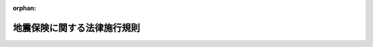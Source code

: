 .. _341M50000040035_20250402_507M60000040041:

:orphan:

============================
地震保険に関する法律施行規則
============================

.. raw:: html
    
    
    <main id="contentsLaw" class="active">
    <div id="innerDocument" class="active">
    
    
    
    
    <div style="margin-bottom: 12px;">
    <div id="lawTitleNo" style="font-size: 1.067rem; font-weight: bold;" class="_shokanBoxParent">昭和四十一年大蔵省令第三十五号<div class="_shokanBox"></div>
    <div class="_inyoBox" id="_inyo_"></div>
    </div>
    <div id="lawTitle" style="margin-left: 3rem; font-size: 1.5rem; font-weight: bold; line-height: 1.25em;" class="_shokanBoxParent">
    <span data-xpath="">地震保険に関する法律施行規則</span><div class="_shokanBox" id="_shokan_"><div class="_shokanBtnIcons"></div></div>
    <div class="_inyoBox" id="_inyo_"></div>
    </div>
    </div><section id="EnactStatement" class="active EnactStatement"><div class="_div_EnactStatement _shokanBoxParent" style="text-indent: 1em;">
    <span data-xpath="">地震保険に関する法律（昭和四十一年法律第七十三号）第十条及び保険業法（昭和十四年法律第四十一号）第八十八条第三項の規定に基づき、地震保険に関する法律施行規則を次のように定める。</span><div class="_shokanBox" id="_shokan_"><div class="_shokanBtnIcons"></div></div>
    <div class="_inyoBox" id="_inyo_"></div>
    </div></section><section id="MainProvision" class="active MainProvision"><section id="" class="active Article"><div style="margin-left: 1em; font-weight: bold;" class="_div_ArticleCaption _shokanBoxParent">
    <span data-xpath="">（保険の目的の範囲等）</span><div class="_shokanBox" id="_shokan_"><div class="_shokanBtnIcons"></div></div>
    <div class="_inyoBox" id="_inyo_"></div>
    </div>
    <div style="margin-left: 1em; text-indent: -1em;" id="" class="_div_ArticleTitle _shokanBoxParent">
    <span style="font-weight: bold;">第一条</span>　<span data-xpath="">地震保険に関する法律（以下「法」という。）第二条第二項第一号に規定する居住の用に供する建物（以下「居住用建物」という。）は、その全部又は一部を居住の用に供するものとし、同号に規定する生活用動産は、生活の用に供する家具、じゆう器、衣服その他の生活に通常必要な動産で、一個又は一組の価額が三十万円を超える貴石、半貴石、貴金属、真珠及びこれらの製品、べつこう製品、さんご製品、こはく製品、ぞうげ製品、七宝製品並びに書画、こつとう及び美術工芸品以外のものとする。</span><div class="_shokanBox" id="_shokan_"><div class="_shokanBtnIcons"></div></div>
    <div class="_inyoBox" id="_inyo_"></div>
    </div>
    <div style="margin-left: 1em; text-indent: -1em;" class="_div_ParagraphSentence _shokanBoxParent">
    <span style="font-weight: bold;">２</span>　<span data-xpath="">法第二条第二項第三号に規定する特定の損害保険契約は、次に掲げる保険の種類に属する保険契約とする。</span><div class="_shokanBox" id="_shokan_"><div class="_shokanBtnIcons"></div></div>
    <div class="_inyoBox" id="_inyo_"></div>
    </div>
    <div id="" style="margin-left: 2em; text-indent: -1em;" class="_div_ItemSentence _shokanBoxParent">
    <span style="font-weight: bold;">一</span>　<span data-xpath="">火災保険</span><div class="_shokanBox" id="_shokan_"><div class="_shokanBtnIcons"></div></div>
    <div class="_inyoBox" id="_inyo_"></div>
    </div>
    <div id="" style="margin-left: 2em; text-indent: -1em;" class="_div_ItemSentence _shokanBoxParent">
    <span style="font-weight: bold;">二</span>　<span data-xpath="">火災相互保険</span><div class="_shokanBox" id="_shokan_"><div class="_shokanBtnIcons"></div></div>
    <div class="_inyoBox" id="_inyo_"></div>
    </div>
    <div id="" style="margin-left: 2em; text-indent: -1em;" class="_div_ItemSentence _shokanBoxParent">
    <span style="font-weight: bold;">三</span>　<span data-xpath="">建物更新保険</span><div class="_shokanBox" id="_shokan_"><div class="_shokanBtnIcons"></div></div>
    <div class="_inyoBox" id="_inyo_"></div>
    </div>
    <div id="" style="margin-left: 2em; text-indent: -1em;" class="_div_ItemSentence _shokanBoxParent">
    <span style="font-weight: bold;">四</span>　<span data-xpath="">満期戻長期保険</span><div class="_shokanBox" id="_shokan_"><div class="_shokanBtnIcons"></div></div>
    <div class="_inyoBox" id="_inyo_"></div>
    </div></section><section id="" class="active Article"><div style="margin-left: 1em; font-weight: bold;" class="_div_ArticleCaption _shokanBoxParent">
    <span data-xpath="">（居住用建物の床上浸水等）</span><div class="_shokanBox" id="_shokan_"><div class="_shokanBtnIcons"></div></div>
    <div class="_inyoBox" id="_inyo_"></div>
    </div>
    <div style="margin-left: 1em; text-indent: -1em;" id="" class="_div_ArticleTitle _shokanBoxParent">
    <span style="font-weight: bold;">第一条の二</span>　<span data-xpath="">地震保険に関する法律施行令（昭和四十一年政令第百六十四号。以下「令」という。）第一条第五項に規定する財務省令で定める損害は、居住用建物の居住の用に供する部分の床（畳敷又は板張等のものをいう。）を超える浸水又は居住用建物の直下の地面から四十五センチメートルを超える浸水による当該居住用建物の損害とする。</span><div class="_shokanBox" id="_shokan_"><div class="_shokanBtnIcons"></div></div>
    <div class="_inyoBox" id="_inyo_"></div>
    </div></section><section id="" class="active Article"><div style="margin-left: 1em; font-weight: bold;" class="_div_ArticleCaption _shokanBoxParent">
    <span data-xpath="">（再保険契約）</span><div class="_shokanBox" id="_shokan_"><div class="_shokanBtnIcons"></div></div>
    <div class="_inyoBox" id="_inyo_"></div>
    </div>
    <div style="margin-left: 1em; text-indent: -1em;" id="" class="_div_ArticleTitle _shokanBoxParent">
    <span style="font-weight: bold;">第一条の三</span>　<span data-xpath="">令第三条に規定する財務省令で定める金額は十一兆五千八百九十五億円とし、同条に規定する財務省令で定める割合は、法第三条第二項に規定する保険金の合計額のうち四千百五億円を超える部分の金額から三百四十八億円を控除した金額の当該超える部分の金額に対する割合とする。</span><div class="_shokanBox" id="_shokan_"><div class="_shokanBtnIcons"></div></div>
    <div class="_inyoBox" id="_inyo_"></div>
    </div></section><section id="" class="active Article"><div style="margin-left: 1em; font-weight: bold;" class="_div_ArticleCaption _shokanBoxParent">
    <span data-xpath="">（津波の発生の時点）</span><div class="_shokanBox" id="_shokan_"><div class="_shokanBtnIcons"></div></div>
    <div class="_inyoBox" id="_inyo_"></div>
    </div>
    <div style="margin-left: 1em; text-indent: -1em;" id="" class="_div_ArticleTitle _shokanBoxParent">
    <span style="font-weight: bold;">第二条</span>　<span data-xpath="">法第三条第四項に規定する地震等の発生の時点は、津波については本邦陸地に襲来したときとする。</span><div class="_shokanBox" id="_shokan_"><div class="_shokanBtnIcons"></div></div>
    <div class="_inyoBox" id="_inyo_"></div>
    </div></section><section id="" class="active Article"><div style="margin-left: 1em; font-weight: bold;" class="_div_ArticleCaption _shokanBoxParent">
    <span data-xpath="">（保険金の削減等）</span><div class="_shokanBox" id="_shokan_"><div class="_shokanBtnIcons"></div></div>
    <div class="_inyoBox" id="_inyo_"></div>
    </div>
    <div style="margin-left: 1em; text-indent: -1em;" id="" class="_div_ArticleTitle _shokanBoxParent">
    <span style="font-weight: bold;">第三条</span>　<span data-xpath="">法第四条に規定する事態が生じたときは、財務大臣は、その旨及び支払保険金の算出にあたり各契約ごとの保険金額に乗ずべき割合を告示するものとする。</span><div class="_shokanBox" id="_shokan_"><div class="_shokanBtnIcons"></div></div>
    <div class="_inyoBox" id="_inyo_"></div>
    </div>
    <div style="margin-left: 1em; text-indent: -1em;" class="_div_ParagraphSentence _shokanBoxParent">
    <span style="font-weight: bold;">２</span>　<span data-xpath="">前項に規定する事態が生ずるおそれがあるときは、保険会社等は、政府の再保険に係る地震保険契約の保険金の支払に当たり、概算払をすることができる。</span><div class="_shokanBox" id="_shokan_"><div class="_shokanBtnIcons"></div></div>
    <div class="_inyoBox" id="_inyo_"></div>
    </div></section><section id="" class="active Article"><div style="margin-left: 1em; font-weight: bold;" class="_div_ArticleCaption _shokanBoxParent">
    <span data-xpath="">（審査の申立て）</span><div class="_shokanBox" id="_shokan_"><div class="_shokanBtnIcons"></div></div>
    <div class="_inyoBox" id="_inyo_"></div>
    </div>
    <div style="margin-left: 1em; text-indent: -1em;" id="" class="_div_ArticleTitle _shokanBoxParent">
    <span style="font-weight: bold;">第四条</span>　<span data-xpath="">法第六条第一項の規定による審査の申立ては、次の事項を記載した審査申立書をもつて行なわなければならない。</span><div class="_shokanBox" id="_shokan_"><div class="_shokanBtnIcons"></div></div>
    <div class="_inyoBox" id="_inyo_"></div>
    </div>
    <div id="" style="margin-left: 2em; text-indent: -1em;" class="_div_ItemSentence _shokanBoxParent">
    <span style="font-weight: bold;">一</span>　<span data-xpath="">保険会社等の名称及び住所</span><div class="_shokanBox" id="_shokan_"><div class="_shokanBtnIcons"></div></div>
    <div class="_inyoBox" id="_inyo_"></div>
    </div>
    <div id="" style="margin-left: 2em; text-indent: -1em;" class="_div_ItemSentence _shokanBoxParent">
    <span style="font-weight: bold;">二</span>　<span data-xpath="">審査の申立ての目的たる再保険関係の表示</span><div class="_shokanBox" id="_shokan_"><div class="_shokanBtnIcons"></div></div>
    <div class="_inyoBox" id="_inyo_"></div>
    </div>
    <div id="" style="margin-left: 2em; text-indent: -1em;" class="_div_ItemSentence _shokanBoxParent">
    <span style="font-weight: bold;">三</span>　<span data-xpath="">審査の申立ての趣旨</span><div class="_shokanBox" id="_shokan_"><div class="_shokanBtnIcons"></div></div>
    <div class="_inyoBox" id="_inyo_"></div>
    </div>
    <div id="" style="margin-left: 2em; text-indent: -1em;" class="_div_ItemSentence _shokanBoxParent">
    <span style="font-weight: bold;">四</span>　<span data-xpath="">審査の申立ての理由</span><div class="_shokanBox" id="_shokan_"><div class="_shokanBtnIcons"></div></div>
    <div class="_inyoBox" id="_inyo_"></div>
    </div>
    <div id="" style="margin-left: 2em; text-indent: -1em;" class="_div_ItemSentence _shokanBoxParent">
    <span style="font-weight: bold;">五</span>　<span data-xpath="">証拠方法</span><div class="_shokanBox" id="_shokan_"><div class="_shokanBtnIcons"></div></div>
    <div class="_inyoBox" id="_inyo_"></div>
    </div>
    <div id="" style="margin-left: 2em; text-indent: -1em;" class="_div_ItemSentence _shokanBoxParent">
    <span style="font-weight: bold;">六</span>　<span data-xpath="">審査の申立ての年月日</span><div class="_shokanBox" id="_shokan_"><div class="_shokanBtnIcons"></div></div>
    <div class="_inyoBox" id="_inyo_"></div>
    </div>
    <div style="margin-left: 1em; text-indent: -1em;" class="_div_ParagraphSentence _shokanBoxParent">
    <span style="font-weight: bold;">２</span>　<span data-xpath="">保険会社等は、証拠書類があるときは、これを前項の審査申立書に添附しなければならない。</span><div class="_shokanBox" id="_shokan_"><div class="_shokanBtnIcons"></div></div>
    <div class="_inyoBox" id="_inyo_"></div>
    </div></section><section id="" class="active Article"><div style="margin-left: 1em; font-weight: bold;" class="_div_ArticleCaption _shokanBoxParent">
    <span data-xpath="">（審査の申立ての取下げ）</span><div class="_shokanBox" id="_shokan_"><div class="_shokanBtnIcons"></div></div>
    <div class="_inyoBox" id="_inyo_"></div>
    </div>
    <div style="margin-left: 1em; text-indent: -1em;" id="" class="_div_ArticleTitle _shokanBoxParent">
    <span style="font-weight: bold;">第五条</span>　<span data-xpath="">保険会社等は、審査の申立ての取下げをしようとするときは、書面をもつて行なわなければならない。</span><div class="_shokanBox" id="_shokan_"><div class="_shokanBtnIcons"></div></div>
    <div class="_inyoBox" id="_inyo_"></div>
    </div></section><section id="" class="active Article"><div style="margin-left: 1em; font-weight: bold;" class="_div_ArticleCaption _shokanBoxParent">
    <span data-xpath="">（検査の証票）</span><div class="_shokanBox" id="_shokan_"><div class="_shokanBtnIcons"></div></div>
    <div class="_inyoBox" id="_inyo_"></div>
    </div>
    <div style="margin-left: 1em; text-indent: -1em;" id="" class="_div_ArticleTitle _shokanBoxParent">
    <span style="font-weight: bold;">第六条</span>　<span data-xpath="">法第九条第二項の証票の様式は、別記様式の通りとする。</span><div class="_shokanBox" id="_shokan_"><div class="_shokanBtnIcons"></div></div>
    <div class="_inyoBox" id="_inyo_"></div>
    </div></section><section id="" class="active Article"><div style="margin-left: 1em; font-weight: bold;" class="_div_ArticleCaption _shokanBoxParent">
    <span data-xpath="">（地震保険責任準備金の計算方法）</span><div class="_shokanBox" id="_shokan_"><div class="_shokanBtnIcons"></div></div>
    <div class="_inyoBox" id="_inyo_"></div>
    </div>
    <div style="margin-left: 1em; text-indent: -1em;" id="" class="_div_ArticleTitle _shokanBoxParent">
    <span style="font-weight: bold;">第七条</span>　<span data-xpath="">地震保険に係る責任準備金については、保険会社は、第一号に掲げる金額から第二号に掲げる金額を控除した金額（以下「正味純保険料」という。）と当該地震保険に係る資産の運用によつて生じた利益（以下「資産運用益」という。）との合計額を、危険準備金として毎事業年度累積して積み立てなければならない。</span><div class="_shokanBox" id="_shokan_"><div class="_shokanBtnIcons"></div></div>
    <div class="_inyoBox" id="_inyo_"></div>
    </div>
    <div id="" style="margin-left: 2em; text-indent: -1em;" class="_div_ItemSentence _shokanBoxParent">
    <span style="font-weight: bold;">一</span>　<span data-xpath="">各事業年度における収入保険料の額と再保険返戻金の額との合計額</span><div class="_shokanBox" id="_shokan_"><div class="_shokanBtnIcons"></div></div>
    <div class="_inyoBox" id="_inyo_"></div>
    </div>
    <div id="" style="margin-left: 2em; text-indent: -1em;" class="_div_ItemSentence _shokanBoxParent">
    <span style="font-weight: bold;">二</span>　<span data-xpath="">当該事業年度において支払つた再保険料及び解約返戻金の額と当該事業年度における事業費のうち損害調査費及び地震保険の普及促進のために支出した広告又は宣伝に係る費用（以下「広告・宣伝費用」という。）を除いた額から再保険手数料の額を控除した金額との合計額</span><div class="_shokanBox" id="_shokan_"><div class="_shokanBtnIcons"></div></div>
    <div class="_inyoBox" id="_inyo_"></div>
    </div>
    <div style="margin-left: 1em; text-indent: -1em;" class="_div_ParagraphSentence _shokanBoxParent">
    <span style="font-weight: bold;">２</span>　<span data-xpath="">保険会社は、各事業年度末において未経過保険期間が一年を超える地震保険契約がある場合には、当該契約に係る正味純保険料と当該事業年度末までに発生した予定利息（保険期間が一年を超える保険契約の保険料の算定上当該保険期間内に発生することを予定した資産運用益をいう。）との合計額のうち未経過保険期間に対応する部分の金額を未経過保険料積立金として積み立てるものとし、前項の規定により積み立てるべき危険準備金の金額は、当該事業年度における正味純保険料と資産運用益との合計額に前事業年度末における未経過保険料積立金の金額を加算した金額から当該事業年度末において未経過保険料積立金として積み立てるべき金額を控除した金額とする。</span><div class="_shokanBox" id="_shokan_"><div class="_shokanBtnIcons"></div></div>
    <div class="_inyoBox" id="_inyo_"></div>
    </div>
    <div style="margin-left: 1em; text-indent: -1em;" class="_div_ParagraphSentence _shokanBoxParent">
    <span style="font-weight: bold;">３</span>　<span data-xpath="">保険期間満了時に保険料の全部又は一部を払い戻す約定がある場合においては、第一項の危険準備金及び前項の未経過保険料積立金のほか払戻積立金を積み立てるものとし、第一項に定める危険準備金の金額の計算に当たつては、払戻しに充てるべき金額を同項第一号の収入保険料の額から控除し、支払つた満期返戻金を同項第二号の合計額に加算するものとする。</span><div class="_shokanBox" id="_shokan_"><div class="_shokanBtnIcons"></div></div>
    <div class="_inyoBox" id="_inyo_"></div>
    </div>
    <div style="margin-left: 1em; text-indent: -1em;" class="_div_ParagraphSentence _shokanBoxParent">
    <span style="font-weight: bold;">４</span>　<span data-xpath="">保険会社は、各事業年度において保険金及び損害調査費を支払つたとき、支払備金を積み立てたとき、広告・宣伝費用を支出したとき又は資産運用損（当該地震保険に係る資産の運用によつて生じた損失をいう。以下同じ。）が生じたときは、正味保険金（当該事業年度において支払つた保険金の額から当該事業年度において収入した再保険金の額を控除した金額をいう。以下同じ。）、損害調査費、支払備金の額（前事業年度に積み立てた支払備金に対応する正味保険金及び支払備金の額を除く。）、広告・宣伝費用に相当する金額及び資産運用損の額を前事業年度から繰り越された危険準備金から取り崩すものとする。</span><span data-xpath="">保険金及び損害調査費支払いのための借入金があるときは、当該借入金の支払利息に相当する金額についてもまた同様とする。</span><div class="_shokanBox" id="_shokan_"><div class="_shokanBtnIcons"></div></div>
    <div class="_inyoBox" id="_inyo_"></div>
    </div>
    <div style="margin-left: 1em; text-indent: -1em;" class="_div_ParagraphSentence _shokanBoxParent">
    <span style="font-weight: bold;">５</span>　<span data-xpath="">前項の場合において、正味保険金、損害調査費、支払備金の額、広告・宣伝費用に相当する金額及び資産運用損の額並びに支払利息相当額の合計額が危険準備金の金額を超えるときは、その超える額に相当する金額を、当該事業年度において第一項の規定により積み立てるべき危険準備金の金額から控除するものとする。</span><span data-xpath="">この場合において、当該積み立てるべき危険準備金の金額が当該超える額に相当する金額に満たないときは、その満たない額を、翌事業年度以降において同項の規定により積み立てるべき危険準備金の金額から控除するものとする。</span><div class="_shokanBox" id="_shokan_"><div class="_shokanBtnIcons"></div></div>
    <div class="_inyoBox" id="_inyo_"></div>
    </div>
    <div style="margin-left: 1em; text-indent: -1em;" class="_div_ParagraphSentence _shokanBoxParent">
    <span style="font-weight: bold;">６</span>　<span data-xpath="">各事業年度において支払つた保険金及び積み立てた支払備金の額のうち前事業年度に積み立てた支払備金に対応するものがその前事業年度に積み立てた支払備金の額に満たない場合には、その満たない額に相当する金額を第一項の規定により積み立てるべき危険準備金の額に加算するものとする。</span><div class="_shokanBox" id="_shokan_"><div class="_shokanBtnIcons"></div></div>
    <div class="_inyoBox" id="_inyo_"></div>
    </div>
    <div style="margin-left: 1em; text-indent: -1em;" class="_div_ParagraphSentence _shokanBoxParent">
    <span style="font-weight: bold;">７</span>　<span data-xpath="">第三項の払戻積立金のうち払戻しを必要としなくなつた部分の金額は、危険準備金に組み入れるものとする。</span><div class="_shokanBox" id="_shokan_"><div class="_shokanBtnIcons"></div></div>
    <div class="_inyoBox" id="_inyo_"></div>
    </div></section></section><section id="" class="active SupplProvision"><div class="_div_SupplProvisionLabel SupplProvisionLabel _shokanBoxParent" style="margin-bottom: 10px; margin-left: 3em; font-weight: bold;">
    <span data-xpath="">附　則</span>　抄<div class="_shokanBox" id="_shokan_"><div class="_shokanBtnIcons"></div></div>
    <div class="_inyoBox" id="_inyo_"></div>
    </div>
    <section class="active Paragraph"><div style="margin-left: 1em; text-indent: -1em;" class="_div_ParagraphSentence _shokanBoxParent">
    <span style="font-weight: bold;">１</span>　<span data-xpath="">この省令は、公布の日から施行する。</span><div class="_shokanBox" id="_shokan_"><div class="_shokanBtnIcons"></div></div>
    <div class="_inyoBox" id="_inyo_"></div>
    </div></section></section><section id="" class="active SupplProvision"><div class="_div_SupplProvisionLabel SupplProvisionLabel _shokanBoxParent" style="margin-bottom: 10px; margin-left: 3em; font-weight: bold;">
    <span data-xpath="">附　則</span>　（昭和四七年五月一日大蔵省令第二八号）<div class="_shokanBox" id="_shokan_"><div class="_shokanBtnIcons"></div></div>
    <div class="_inyoBox" id="_inyo_"></div>
    </div>
    <section class="active Paragraph"><div style="margin-left: 1em; text-indent: -1em;" class="_div_ParagraphSentence _shokanBoxParent">
    <span style="font-weight: bold;">１</span>　<span data-xpath="">この省令は、公布の日から施行する。</span><div class="_shokanBox" id="_shokan_"><div class="_shokanBtnIcons"></div></div>
    <div class="_inyoBox" id="_inyo_"></div>
    </div></section><section class="active Paragraph"><div style="margin-left: 1em; text-indent: -1em;" class="_div_ParagraphSentence _shokanBoxParent">
    <span style="font-weight: bold;">２</span>　<span data-xpath="">改正後の第一条の規定は、この省令の施行の日前に締結し又は同日以後に締結する長期総合保険及び建物更新保険の保険契約について適用する。</span><div class="_shokanBox" id="_shokan_"><div class="_shokanBtnIcons"></div></div>
    <div class="_inyoBox" id="_inyo_"></div>
    </div></section></section><section id="" class="active SupplProvision"><div class="_div_SupplProvisionLabel SupplProvisionLabel _shokanBoxParent" style="margin-bottom: 10px; margin-left: 3em; font-weight: bold;">
    <span data-xpath="">附　則</span>　（昭和五〇年四月三日大蔵省令第一七号）<div class="_shokanBox" id="_shokan_"><div class="_shokanBtnIcons"></div></div>
    <div class="_inyoBox" id="_inyo_"></div>
    </div>
    <section class="active Paragraph"><div style="margin-left: 1em; text-indent: -1em;" class="_div_ParagraphSentence _shokanBoxParent">
    <span style="font-weight: bold;">１</span>　<span data-xpath="">この省令は、公布の日から施行する。</span><div class="_shokanBox" id="_shokan_"><div class="_shokanBtnIcons"></div></div>
    <div class="_inyoBox" id="_inyo_"></div>
    </div></section><section class="active Paragraph"><div style="margin-left: 1em; text-indent: -1em;" class="_div_ParagraphSentence _shokanBoxParent">
    <span style="font-weight: bold;">２</span>　<span data-xpath="">改正後の第一条第二項の規定は、同項各号に定める保険の保険契約で、昭和五十年四月一日前に締結し、又は同日以後に締結するものについて同日から適用する。</span><div class="_shokanBox" id="_shokan_"><div class="_shokanBtnIcons"></div></div>
    <div class="_inyoBox" id="_inyo_"></div>
    </div></section><section class="active Paragraph"><div style="margin-left: 1em; text-indent: -1em;" class="_div_ParagraphSentence _shokanBoxParent">
    <span style="font-weight: bold;">３</span>　<span data-xpath="">改正後の第一条の二の規定は、この省令の施行の日以後に締結する再保険契約でその契約期間が昭和五十年四月一日以降の期間に係るものについて適用する。</span><div class="_shokanBox" id="_shokan_"><div class="_shokanBtnIcons"></div></div>
    <div class="_inyoBox" id="_inyo_"></div>
    </div></section></section><section id="" class="active SupplProvision"><div class="_div_SupplProvisionLabel SupplProvisionLabel _shokanBoxParent" style="margin-bottom: 10px; margin-left: 3em; font-weight: bold;">
    <span data-xpath="">附　則</span>　（昭和五三年四月五日大蔵省令第二三号）<div class="_shokanBox" id="_shokan_"><div class="_shokanBtnIcons"></div></div>
    <div class="_inyoBox" id="_inyo_"></div>
    </div>
    <section class="active Paragraph"><div style="margin-left: 1em; text-indent: -1em;" class="_div_ParagraphSentence _shokanBoxParent">
    <span style="font-weight: bold;">１</span>　<span data-xpath="">この省令は、公布の日から施行する。</span><div class="_shokanBox" id="_shokan_"><div class="_shokanBtnIcons"></div></div>
    <div class="_inyoBox" id="_inyo_"></div>
    </div></section><section class="active Paragraph"><div style="margin-left: 1em; text-indent: -1em;" class="_div_ParagraphSentence _shokanBoxParent">
    <span style="font-weight: bold;">２</span>　<span data-xpath="">改正後の第一条の二の規定は、この省令の施行の日（以下「施行日」という。）以後に締結する再保険契約でその契約期間が昭和五十三年四月一日以降の期間に係るものについて適用し、施行日前に締結した再保険契約については、なお従前の例による。</span><div class="_shokanBox" id="_shokan_"><div class="_shokanBtnIcons"></div></div>
    <div class="_inyoBox" id="_inyo_"></div>
    </div></section></section><section id="" class="active SupplProvision"><div class="_div_SupplProvisionLabel SupplProvisionLabel _shokanBoxParent" style="margin-bottom: 10px; margin-left: 3em; font-weight: bold;">
    <span data-xpath="">附　則</span>　（昭和五五年六月一〇日大蔵省令第二五号）<div class="_shokanBox" id="_shokan_"><div class="_shokanBtnIcons"></div></div>
    <div class="_inyoBox" id="_inyo_"></div>
    </div>
    <section class="active Paragraph"><div style="text-indent: 1em;" class="_div_ParagraphSentence _shokanBoxParent">
    <span data-xpath="">この省令は、地震保険に関する法律の一部を改正する法律（昭和五十五年法律第五十九号）の施行の日（昭和五十五年七月一日）から施行する。</span><div class="_shokanBox" id="_shokan_"><div class="_shokanBtnIcons"></div></div>
    <div class="_inyoBox" id="_inyo_"></div>
    </div></section></section><section id="" class="active SupplProvision"><div class="_div_SupplProvisionLabel SupplProvisionLabel _shokanBoxParent" style="margin-bottom: 10px; margin-left: 3em; font-weight: bold;">
    <span data-xpath="">附　則</span>　（昭和五六年三月二〇日大蔵省令第三号）<div class="_shokanBox" id="_shokan_"><div class="_shokanBtnIcons"></div></div>
    <div class="_inyoBox" id="_inyo_"></div>
    </div>
    <section class="active Paragraph"><div style="text-indent: 1em;" class="_div_ParagraphSentence _shokanBoxParent">
    <span data-xpath="">この省令は、昭和五十六年四月一日から施行する。</span><div class="_shokanBox" id="_shokan_"><div class="_shokanBtnIcons"></div></div>
    <div class="_inyoBox" id="_inyo_"></div>
    </div></section></section><section id="" class="active SupplProvision"><div class="_div_SupplProvisionLabel SupplProvisionLabel _shokanBoxParent" style="margin-bottom: 10px; margin-left: 3em; font-weight: bold;">
    <span data-xpath="">附　則</span>　（昭和五七年四月六日大蔵省令第二七号）<div class="_shokanBox" id="_shokan_"><div class="_shokanBtnIcons"></div></div>
    <div class="_inyoBox" id="_inyo_"></div>
    </div>
    <section class="active Paragraph"><div style="margin-left: 1em; text-indent: -1em;" class="_div_ParagraphSentence _shokanBoxParent">
    <span style="font-weight: bold;">１</span>　<span data-xpath="">この省令は、公布の日から施行する。</span><div class="_shokanBox" id="_shokan_"><div class="_shokanBtnIcons"></div></div>
    <div class="_inyoBox" id="_inyo_"></div>
    </div></section><section class="active Paragraph"><div style="margin-left: 1em; text-indent: -1em;" class="_div_ParagraphSentence _shokanBoxParent">
    <span style="font-weight: bold;">２</span>　<span data-xpath="">改正後の第一条の二の規定は、この省令の施行の日（以下「施行日」という。）以後に締結する再保険契約でその契約期間が昭和五十七年四月一日以降の期間に係るものについて適用し、施行日前に締結した再保険契約については、なお従前の例による。</span><div class="_shokanBox" id="_shokan_"><div class="_shokanBtnIcons"></div></div>
    <div class="_inyoBox" id="_inyo_"></div>
    </div></section></section><section id="" class="active SupplProvision"><div class="_div_SupplProvisionLabel SupplProvisionLabel _shokanBoxParent" style="margin-bottom: 10px; margin-left: 3em; font-weight: bold;">
    <span data-xpath="">附　則</span>　（昭和六三年三月二六日大蔵省令第一〇号）<div class="_shokanBox" id="_shokan_"><div class="_shokanBtnIcons"></div></div>
    <div class="_inyoBox" id="_inyo_"></div>
    </div>
    <section class="active Paragraph"><div style="text-indent: 1em;" class="_div_ParagraphSentence _shokanBoxParent">
    <span data-xpath="">この省令は、昭和六十三年四月一日から施行する。</span><div class="_shokanBox" id="_shokan_"><div class="_shokanBtnIcons"></div></div>
    <div class="_inyoBox" id="_inyo_"></div>
    </div></section></section><section id="" class="active SupplProvision"><div class="_div_SupplProvisionLabel SupplProvisionLabel _shokanBoxParent" style="margin-bottom: 10px; margin-left: 3em; font-weight: bold;">
    <span data-xpath="">附　則</span>　（平成元年四月六日大蔵省令第四三号）<div class="_shokanBox" id="_shokan_"><div class="_shokanBtnIcons"></div></div>
    <div class="_inyoBox" id="_inyo_"></div>
    </div>
    <section class="active Paragraph"><div style="text-indent: 1em;" class="_div_ParagraphSentence _shokanBoxParent">
    <span data-xpath="">この省令は、公布の日から施行する。</span><div class="_shokanBox" id="_shokan_"><div class="_shokanBtnIcons"></div></div>
    <div class="_inyoBox" id="_inyo_"></div>
    </div></section></section><section id="" class="active SupplProvision"><div class="_div_SupplProvisionLabel SupplProvisionLabel _shokanBoxParent" style="margin-bottom: 10px; margin-left: 3em; font-weight: bold;">
    <span data-xpath="">附　則</span>　（平成三年二月五日大蔵省令第二号）<div class="_shokanBox" id="_shokan_"><div class="_shokanBtnIcons"></div></div>
    <div class="_inyoBox" id="_inyo_"></div>
    </div>
    <section class="active Paragraph"><div style="text-indent: 1em;" class="_div_ParagraphSentence _shokanBoxParent">
    <span data-xpath="">この省令は、平成三年四月一日から施行する。</span><div class="_shokanBox" id="_shokan_"><div class="_shokanBtnIcons"></div></div>
    <div class="_inyoBox" id="_inyo_"></div>
    </div></section></section><section id="" class="active SupplProvision"><div class="_div_SupplProvisionLabel SupplProvisionLabel _shokanBoxParent" style="margin-bottom: 10px; margin-left: 3em; font-weight: bold;">
    <span data-xpath="">附　則</span>　（平成六年六月二四日大蔵省令第五七号）<div class="_shokanBox" id="_shokan_"><div class="_shokanBtnIcons"></div></div>
    <div class="_inyoBox" id="_inyo_"></div>
    </div>
    <section class="active Paragraph"><div style="margin-left: 1em; text-indent: -1em;" class="_div_ParagraphSentence _shokanBoxParent">
    <span style="font-weight: bold;">１</span>　<span data-xpath="">この省令は、公布の日から施行する。</span><div class="_shokanBox" id="_shokan_"><div class="_shokanBtnIcons"></div></div>
    <div class="_inyoBox" id="_inyo_"></div>
    </div></section><section class="active Paragraph"><div style="margin-left: 1em; text-indent: -1em;" class="_div_ParagraphSentence _shokanBoxParent">
    <span style="font-weight: bold;">２</span>　<span data-xpath="">改正後の第一条の三の規定は、この省令の施行の日（以下「施行日」という。）以後に締結する再保険契約に適用し、施行日前に締結した再保険契約については、なお従前の例による。</span><div class="_shokanBox" id="_shokan_"><div class="_shokanBtnIcons"></div></div>
    <div class="_inyoBox" id="_inyo_"></div>
    </div></section></section><section id="" class="active SupplProvision"><div class="_div_SupplProvisionLabel SupplProvisionLabel _shokanBoxParent" style="margin-bottom: 10px; margin-left: 3em; font-weight: bold;">
    <span data-xpath="">附　則</span>　（平成七年一〇月一九日大蔵省令第六七号）<div class="_shokanBox" id="_shokan_"><div class="_shokanBtnIcons"></div></div>
    <div class="_inyoBox" id="_inyo_"></div>
    </div>
    <section class="active Paragraph"><div style="margin-left: 1em; text-indent: -1em;" class="_div_ParagraphSentence _shokanBoxParent">
    <span style="font-weight: bold;">１</span>　<span data-xpath="">この省令は、公布の日から施行する。</span><div class="_shokanBox" id="_shokan_"><div class="_shokanBtnIcons"></div></div>
    <div class="_inyoBox" id="_inyo_"></div>
    </div></section><section class="active Paragraph"><div style="margin-left: 1em; text-indent: -1em;" class="_div_ParagraphSentence _shokanBoxParent">
    <span style="font-weight: bold;">２</span>　<span data-xpath="">改正後の第一条の三の規定は、この省令の施行の日（以下「施行日」という。）以後に締結する再保険契約について適用し、施行日前に締結した再保険契約については、なお従前の例による。</span><span data-xpath="">この場合において、施行日から平成九年三月三十一日までの間に締結する再保険契約に係る改正後の第一条の三の規定の適用については、同条中「二兆五千二百十億円」とあるのは「二兆六千三百二十億円」と、「五千七百九十億円」とあるのは「四千六百八十億円」と、「千二百六十億五千万円」とあるのは「千三百十六億円」とする。</span><div class="_shokanBox" id="_shokan_"><div class="_shokanBtnIcons"></div></div>
    <div class="_inyoBox" id="_inyo_"></div>
    </div></section></section><section id="" class="active SupplProvision"><div class="_div_SupplProvisionLabel SupplProvisionLabel _shokanBoxParent" style="margin-bottom: 10px; margin-left: 3em; font-weight: bold;">
    <span data-xpath="">附　則</span>　（平成八年二月二九日大蔵省令第六号）<div class="_shokanBox" id="_shokan_"><div class="_shokanBtnIcons"></div></div>
    <div class="_inyoBox" id="_inyo_"></div>
    </div>
    <section class="active Paragraph"><div style="text-indent: 1em;" class="_div_ParagraphSentence _shokanBoxParent">
    <span data-xpath="">この省令は、保険業法の施行の日（平成八年四月一日）から施行する。</span><div class="_shokanBox" id="_shokan_"><div class="_shokanBtnIcons"></div></div>
    <div class="_inyoBox" id="_inyo_"></div>
    </div></section></section><section id="" class="active SupplProvision"><div class="_div_SupplProvisionLabel SupplProvisionLabel _shokanBoxParent" style="margin-bottom: 10px; margin-left: 3em; font-weight: bold;">
    <span data-xpath="">附　則</span>　（平成九年四月一日大蔵省令第三六号）<div class="_shokanBox" id="_shokan_"><div class="_shokanBtnIcons"></div></div>
    <div class="_inyoBox" id="_inyo_"></div>
    </div>
    <section class="active Paragraph"><div style="margin-left: 1em; text-indent: -1em;" class="_div_ParagraphSentence _shokanBoxParent">
    <span style="font-weight: bold;">１</span>　<span data-xpath="">この省令は、公布の日から施行する。</span><div class="_shokanBox" id="_shokan_"><div class="_shokanBtnIcons"></div></div>
    <div class="_inyoBox" id="_inyo_"></div>
    </div></section><section class="active Paragraph"><div style="margin-left: 1em; text-indent: -1em;" class="_div_ParagraphSentence _shokanBoxParent">
    <span style="font-weight: bold;">２</span>　<span data-xpath="">改正後の第一条の三の規定は、この省令の施行の日（以下「施行日」という。）以後に締結する再保険契約でその契約期間が平成九年四月一日以降の期間に係るものについて適用し、施行日前に締結した再保険契約については、なお従前の例による。</span><div class="_shokanBox" id="_shokan_"><div class="_shokanBtnIcons"></div></div>
    <div class="_inyoBox" id="_inyo_"></div>
    </div></section></section><section id="" class="active SupplProvision"><div class="_div_SupplProvisionLabel SupplProvisionLabel _shokanBoxParent" style="margin-bottom: 10px; margin-left: 3em; font-weight: bold;">
    <span data-xpath="">附　則</span>　（平成一〇年六月一八日大蔵省令第九七号）　抄<div class="_shokanBox" id="_shokan_"><div class="_shokanBtnIcons"></div></div>
    <div class="_inyoBox" id="_inyo_"></div>
    </div>
    <section class="active Paragraph"><div id="" style="margin-left: 1em; font-weight: bold;" class="_div_ParagraphCaption _shokanBoxParent">
    <span data-xpath="">（施行期日）</span><div class="_shokanBox"></div>
    <div class="_inyoBox"></div>
    </div>
    <div style="margin-left: 1em; text-indent: -1em;" class="_div_ParagraphSentence _shokanBoxParent">
    <span style="font-weight: bold;">１</span>　<span data-xpath="">この省令は、金融監督庁設置法の施行の日（平成十年六月二十二日）から施行する。</span><div class="_shokanBox" id="_shokan_"><div class="_shokanBtnIcons"></div></div>
    <div class="_inyoBox" id="_inyo_"></div>
    </div></section></section><section id="" class="active SupplProvision"><div class="_div_SupplProvisionLabel SupplProvisionLabel _shokanBoxParent" style="margin-bottom: 10px; margin-left: 3em; font-weight: bold;">
    <span data-xpath="">附　則</span>　（平成一一年三月三一日大蔵省令第二八号）<div class="_shokanBox" id="_shokan_"><div class="_shokanBtnIcons"></div></div>
    <div class="_inyoBox" id="_inyo_"></div>
    </div>
    <section class="active Paragraph"><div style="margin-left: 1em; text-indent: -1em;" class="_div_ParagraphSentence _shokanBoxParent">
    <span style="font-weight: bold;">１</span>　<span data-xpath="">この省令は、平成十一年四月一日から施行する。</span><div class="_shokanBox" id="_shokan_"><div class="_shokanBtnIcons"></div></div>
    <div class="_inyoBox" id="_inyo_"></div>
    </div></section><section class="active Paragraph"><div style="margin-left: 1em; text-indent: -1em;" class="_div_ParagraphSentence _shokanBoxParent">
    <span style="font-weight: bold;">２</span>　<span data-xpath="">改正後の第一条の三の規定は、この省令の施行の日（以下「施行日」という。）以後に締結する再保険契約について適用し、施行日前に締結した再保険契約については、なお従前の例による。</span><div class="_shokanBox" id="_shokan_"><div class="_shokanBtnIcons"></div></div>
    <div class="_inyoBox" id="_inyo_"></div>
    </div></section></section><section id="" class="active SupplProvision"><div class="_div_SupplProvisionLabel SupplProvisionLabel _shokanBoxParent" style="margin-bottom: 10px; margin-left: 3em; font-weight: bold;">
    <span data-xpath="">附　則</span>　（平成一二年八月二一日大蔵省令第六九号）　抄<div class="_shokanBox" id="_shokan_"><div class="_shokanBtnIcons"></div></div>
    <div class="_inyoBox" id="_inyo_"></div>
    </div>
    <section class="active Paragraph"><div style="margin-left: 1em; text-indent: -1em;" class="_div_ParagraphSentence _shokanBoxParent">
    <span style="font-weight: bold;">１</span>　<span data-xpath="">この省令は、平成十三年一月六日から施行する。</span><div class="_shokanBox" id="_shokan_"><div class="_shokanBtnIcons"></div></div>
    <div class="_inyoBox" id="_inyo_"></div>
    </div></section><section class="active Paragraph"><div style="margin-left: 1em; text-indent: -1em;" class="_div_ParagraphSentence _shokanBoxParent">
    <span style="font-weight: bold;">２</span>　<span data-xpath="">この省令の施行の際、現に存するこの省令による改正前の様式による用紙は、当分の間、これを取り繕い使用することができる。</span><div class="_shokanBox" id="_shokan_"><div class="_shokanBtnIcons"></div></div>
    <div class="_inyoBox" id="_inyo_"></div>
    </div></section></section><section id="" class="active SupplProvision"><div class="_div_SupplProvisionLabel SupplProvisionLabel _shokanBoxParent" style="margin-bottom: 10px; margin-left: 3em; font-weight: bold;">
    <span data-xpath="">附　則</span>　（平成一四年三月二九日財務省令第一三号）<div class="_shokanBox" id="_shokan_"><div class="_shokanBtnIcons"></div></div>
    <div class="_inyoBox" id="_inyo_"></div>
    </div>
    <section class="active Paragraph"><div style="margin-left: 1em; text-indent: -1em;" class="_div_ParagraphSentence _shokanBoxParent">
    <span style="font-weight: bold;">１</span>　<span data-xpath="">この省令は、公布の日から施行する。</span><div class="_shokanBox" id="_shokan_"><div class="_shokanBtnIcons"></div></div>
    <div class="_inyoBox" id="_inyo_"></div>
    </div></section><section class="active Paragraph"><div style="margin-left: 1em; text-indent: -1em;" class="_div_ParagraphSentence _shokanBoxParent">
    <span style="font-weight: bold;">２</span>　<span data-xpath="">改正後の第七条の規定は、この省令の施行の日以後終了する事業年度について適用し、同日前に終了する事業年度については、なお従前の例による。</span><div class="_shokanBox" id="_shokan_"><div class="_shokanBtnIcons"></div></div>
    <div class="_inyoBox" id="_inyo_"></div>
    </div></section></section><section id="" class="active SupplProvision"><div class="_div_SupplProvisionLabel SupplProvisionLabel _shokanBoxParent" style="margin-bottom: 10px; margin-left: 3em; font-weight: bold;">
    <span data-xpath="">附　則</span>　（平成一四年四月一日財務省令第三〇号）<div class="_shokanBox" id="_shokan_"><div class="_shokanBtnIcons"></div></div>
    <div class="_inyoBox" id="_inyo_"></div>
    </div>
    <section class="active Paragraph"><div style="margin-left: 1em; text-indent: -1em;" class="_div_ParagraphSentence _shokanBoxParent">
    <span style="font-weight: bold;">１</span>　<span data-xpath="">この省令は、公布の日から施行する。</span><div class="_shokanBox" id="_shokan_"><div class="_shokanBtnIcons"></div></div>
    <div class="_inyoBox" id="_inyo_"></div>
    </div></section><section class="active Paragraph"><div style="margin-left: 1em; text-indent: -1em;" class="_div_ParagraphSentence _shokanBoxParent">
    <span style="font-weight: bold;">２</span>　<span data-xpath="">改正後の第一条の三の規定は、この省令の施行の日（以下「施行日」という。）以後に締結する再保険契約について適用し、施行日前に締結した再保険契約については、なお従前の例による。</span><div class="_shokanBox" id="_shokan_"><div class="_shokanBtnIcons"></div></div>
    <div class="_inyoBox" id="_inyo_"></div>
    </div></section></section><section id="" class="active SupplProvision"><div class="_div_SupplProvisionLabel SupplProvisionLabel _shokanBoxParent" style="margin-bottom: 10px; margin-left: 3em; font-weight: bold;">
    <span data-xpath="">附　則</span>　（平成一七年四月一日財務省令第四四号）<div class="_shokanBox" id="_shokan_"><div class="_shokanBtnIcons"></div></div>
    <div class="_inyoBox" id="_inyo_"></div>
    </div>
    <section class="active Paragraph"><div style="margin-left: 1em; text-indent: -1em;" class="_div_ParagraphSentence _shokanBoxParent">
    <span style="font-weight: bold;">１</span>　<span data-xpath="">この省令は、公布の日から施行する。</span><div class="_shokanBox" id="_shokan_"><div class="_shokanBtnIcons"></div></div>
    <div class="_inyoBox" id="_inyo_"></div>
    </div></section><section class="active Paragraph"><div style="margin-left: 1em; text-indent: -1em;" class="_div_ParagraphSentence _shokanBoxParent">
    <span style="font-weight: bold;">２</span>　<span data-xpath="">改正後の地震保険に関する法律施行規則第一条の三の規定は、この省令の施行の日以後に締結する再保険契約について適用し、同日前に締結した再保険契約については、なお従前の例による。</span><div class="_shokanBox" id="_shokan_"><div class="_shokanBtnIcons"></div></div>
    <div class="_inyoBox" id="_inyo_"></div>
    </div></section></section><section id="" class="active SupplProvision"><div class="_div_SupplProvisionLabel SupplProvisionLabel _shokanBoxParent" style="margin-bottom: 10px; margin-left: 3em; font-weight: bold;">
    <span data-xpath="">附　則</span>　（平成二〇年四月一日財務省令第二〇号）<div class="_shokanBox" id="_shokan_"><div class="_shokanBtnIcons"></div></div>
    <div class="_inyoBox" id="_inyo_"></div>
    </div>
    <section class="active Paragraph"><div id="" style="margin-left: 1em; font-weight: bold;" class="_div_ParagraphCaption _shokanBoxParent">
    <span data-xpath="">（施行期日）</span><div class="_shokanBox"></div>
    <div class="_inyoBox"></div>
    </div>
    <div style="margin-left: 1em; text-indent: -1em;" class="_div_ParagraphSentence _shokanBoxParent">
    <span style="font-weight: bold;">１</span>　<span data-xpath="">この省令は、平成二十年四月一日から施行する。</span><div class="_shokanBox" id="_shokan_"><div class="_shokanBtnIcons"></div></div>
    <div class="_inyoBox" id="_inyo_"></div>
    </div></section><section class="active Paragraph"><div id="" style="margin-left: 1em; font-weight: bold;" class="_div_ParagraphCaption _shokanBoxParent">
    <span data-xpath="">（経過措置）</span><div class="_shokanBox"></div>
    <div class="_inyoBox"></div>
    </div>
    <div style="margin-left: 1em; text-indent: -1em;" class="_div_ParagraphSentence _shokanBoxParent">
    <span style="font-weight: bold;">２</span>　<span data-xpath="">改正後の地震保険に関する法律施行規則第一条の三の規定は、この省令の施行の日以後に締結する地震保険に関する法律第三条第一項に規定する再保険契約について適用し、同日前に締結した同条に規定する再保険契約については、なお従前の例による。</span><div class="_shokanBox" id="_shokan_"><div class="_shokanBtnIcons"></div></div>
    <div class="_inyoBox" id="_inyo_"></div>
    </div></section></section><section id="" class="active SupplProvision"><div class="_div_SupplProvisionLabel SupplProvisionLabel _shokanBoxParent" style="margin-bottom: 10px; margin-left: 3em; font-weight: bold;">
    <span data-xpath="">附　則</span>　（平成二一年四月一日財務省令第二八号）<div class="_shokanBox" id="_shokan_"><div class="_shokanBtnIcons"></div></div>
    <div class="_inyoBox" id="_inyo_"></div>
    </div>
    <section class="active Paragraph"><div id="" style="margin-left: 1em; font-weight: bold;" class="_div_ParagraphCaption _shokanBoxParent">
    <span data-xpath="">（施行期日）</span><div class="_shokanBox"></div>
    <div class="_inyoBox"></div>
    </div>
    <div style="margin-left: 1em; text-indent: -1em;" class="_div_ParagraphSentence _shokanBoxParent">
    <span style="font-weight: bold;">１</span>　<span data-xpath="">この省令は、公布の日から施行する。</span><div class="_shokanBox" id="_shokan_"><div class="_shokanBtnIcons"></div></div>
    <div class="_inyoBox" id="_inyo_"></div>
    </div></section><section class="active Paragraph"><div id="" style="margin-left: 1em; font-weight: bold;" class="_div_ParagraphCaption _shokanBoxParent">
    <span data-xpath="">（経過措置）</span><div class="_shokanBox"></div>
    <div class="_inyoBox"></div>
    </div>
    <div style="margin-left: 1em; text-indent: -1em;" class="_div_ParagraphSentence _shokanBoxParent">
    <span style="font-weight: bold;">２</span>　<span data-xpath="">改正後の地震保険に関する法律施行規則第一条の三の規定は、この省令の施行の日以後に締結する地震保険に関する法律第三条第一項に規定する再保険契約について適用し、同日前に締結した同条に規定する再保険契約については、なお従前の例による。</span><div class="_shokanBox" id="_shokan_"><div class="_shokanBtnIcons"></div></div>
    <div class="_inyoBox" id="_inyo_"></div>
    </div></section></section><section id="" class="active SupplProvision"><div class="_div_SupplProvisionLabel SupplProvisionLabel _shokanBoxParent" style="margin-bottom: 10px; margin-left: 3em; font-weight: bold;">
    <span data-xpath="">附　則</span>　（平成二三年五月二日財務省令第二四号）<div class="_shokanBox" id="_shokan_"><div class="_shokanBtnIcons"></div></div>
    <div class="_inyoBox" id="_inyo_"></div>
    </div>
    <section class="active Paragraph"><div id="" style="margin-left: 1em; font-weight: bold;" class="_div_ParagraphCaption _shokanBoxParent">
    <span data-xpath="">（施行期日）</span><div class="_shokanBox"></div>
    <div class="_inyoBox"></div>
    </div>
    <div style="margin-left: 1em; text-indent: -1em;" class="_div_ParagraphSentence _shokanBoxParent">
    <span style="font-weight: bold;">１</span>　<span data-xpath="">この省令は、公布の日から施行する。</span><div class="_shokanBox" id="_shokan_"><div class="_shokanBtnIcons"></div></div>
    <div class="_inyoBox" id="_inyo_"></div>
    </div></section><section class="active Paragraph"><div id="" style="margin-left: 1em; font-weight: bold;" class="_div_ParagraphCaption _shokanBoxParent">
    <span data-xpath="">（経過措置）</span><div class="_shokanBox"></div>
    <div class="_inyoBox"></div>
    </div>
    <div style="margin-left: 1em; text-indent: -1em;" class="_div_ParagraphSentence _shokanBoxParent">
    <span style="font-weight: bold;">２</span>　<span data-xpath="">改正後の地震保険に関する法律施行規則第一条の三の規定は、この省令の施行の日以後に締結する地震保険に関する法律第三条第一項に規定する再保険契約について適用し、同日前に締結した同項に規定する再保険契約については、なお従前の例による。</span><div class="_shokanBox" id="_shokan_"><div class="_shokanBtnIcons"></div></div>
    <div class="_inyoBox" id="_inyo_"></div>
    </div></section></section><section id="" class="active SupplProvision"><div class="_div_SupplProvisionLabel SupplProvisionLabel _shokanBoxParent" style="margin-bottom: 10px; margin-left: 3em; font-weight: bold;">
    <span data-xpath="">附　則</span>　（平成二四年三月三一日財務省令第三七号）<div class="_shokanBox" id="_shokan_"><div class="_shokanBtnIcons"></div></div>
    <div class="_inyoBox" id="_inyo_"></div>
    </div>
    <section class="active Paragraph"><div id="" style="margin-left: 1em; font-weight: bold;" class="_div_ParagraphCaption _shokanBoxParent">
    <span data-xpath="">（施行期日）</span><div class="_shokanBox"></div>
    <div class="_inyoBox"></div>
    </div>
    <div style="margin-left: 1em; text-indent: -1em;" class="_div_ParagraphSentence _shokanBoxParent">
    <span style="font-weight: bold;">１</span>　<span data-xpath="">この省令は、公布の日から施行する。</span><div class="_shokanBox" id="_shokan_"><div class="_shokanBtnIcons"></div></div>
    <div class="_inyoBox" id="_inyo_"></div>
    </div></section><section class="active Paragraph"><div id="" style="margin-left: 1em; font-weight: bold;" class="_div_ParagraphCaption _shokanBoxParent">
    <span data-xpath="">（経過措置）</span><div class="_shokanBox"></div>
    <div class="_inyoBox"></div>
    </div>
    <div style="margin-left: 1em; text-indent: -1em;" class="_div_ParagraphSentence _shokanBoxParent">
    <span style="font-weight: bold;">２</span>　<span data-xpath="">改正後の第七条の規定は、この省令の施行の日以後終了する事業年度について適用し、同日前に終了する事業年度については、なお従前の例による。</span><div class="_shokanBox" id="_shokan_"><div class="_shokanBtnIcons"></div></div>
    <div class="_inyoBox" id="_inyo_"></div>
    </div></section></section><section id="" class="active SupplProvision"><div class="_div_SupplProvisionLabel SupplProvisionLabel _shokanBoxParent" style="margin-bottom: 10px; margin-left: 3em; font-weight: bold;">
    <span data-xpath="">附　則</span>　（平成二四年四月六日財務省令第三九号）<div class="_shokanBox" id="_shokan_"><div class="_shokanBtnIcons"></div></div>
    <div class="_inyoBox" id="_inyo_"></div>
    </div>
    <section class="active Paragraph"><div id="" style="margin-left: 1em; font-weight: bold;" class="_div_ParagraphCaption _shokanBoxParent">
    <span data-xpath="">（施行期日）</span><div class="_shokanBox"></div>
    <div class="_inyoBox"></div>
    </div>
    <div style="margin-left: 1em; text-indent: -1em;" class="_div_ParagraphSentence _shokanBoxParent">
    <span style="font-weight: bold;">１</span>　<span data-xpath="">この省令は、公布の日から施行する。</span><div class="_shokanBox" id="_shokan_"><div class="_shokanBtnIcons"></div></div>
    <div class="_inyoBox" id="_inyo_"></div>
    </div></section><section class="active Paragraph"><div id="" style="margin-left: 1em; font-weight: bold;" class="_div_ParagraphCaption _shokanBoxParent">
    <span data-xpath="">（経過措置）</span><div class="_shokanBox"></div>
    <div class="_inyoBox"></div>
    </div>
    <div style="margin-left: 1em; text-indent: -1em;" class="_div_ParagraphSentence _shokanBoxParent">
    <span style="font-weight: bold;">２</span>　<span data-xpath="">改正後の地震保険に関する法律施行規則第一条の三の規定は、この省令の施行の日以後に締結する地震保険に関する法律第三条第一項に規定する再保険契約について適用し、同日前に締結した同項に規定する再保険契約については、なお従前の例による。</span><div class="_shokanBox" id="_shokan_"><div class="_shokanBtnIcons"></div></div>
    <div class="_inyoBox" id="_inyo_"></div>
    </div></section></section><section id="" class="active SupplProvision"><div class="_div_SupplProvisionLabel SupplProvisionLabel _shokanBoxParent" style="margin-bottom: 10px; margin-left: 3em; font-weight: bold;">
    <span data-xpath="">附　則</span>　（平成二五年五月一六日財務省令第三三号）<div class="_shokanBox" id="_shokan_"><div class="_shokanBtnIcons"></div></div>
    <div class="_inyoBox" id="_inyo_"></div>
    </div>
    <section class="active Paragraph"><div id="" style="margin-left: 1em; font-weight: bold;" class="_div_ParagraphCaption _shokanBoxParent">
    <span data-xpath="">（施行期日）</span><div class="_shokanBox"></div>
    <div class="_inyoBox"></div>
    </div>
    <div style="margin-left: 1em; text-indent: -1em;" class="_div_ParagraphSentence _shokanBoxParent">
    <span style="font-weight: bold;">１</span>　<span data-xpath="">この省令は、公布の日から施行する。</span><div class="_shokanBox" id="_shokan_"><div class="_shokanBtnIcons"></div></div>
    <div class="_inyoBox" id="_inyo_"></div>
    </div></section><section class="active Paragraph"><div id="" style="margin-left: 1em; font-weight: bold;" class="_div_ParagraphCaption _shokanBoxParent">
    <span data-xpath="">（経過措置）</span><div class="_shokanBox"></div>
    <div class="_inyoBox"></div>
    </div>
    <div style="margin-left: 1em; text-indent: -1em;" class="_div_ParagraphSentence _shokanBoxParent">
    <span style="font-weight: bold;">２</span>　<span data-xpath="">この省令による改正後の地震保険に関する法律施行規則第一条の三の規定は、この省令の施行の日以後に締結する地震保険に関する法律第三条第一項に規定する再保険契約について適用し、同日前に締結した同項に規定する再保険契約については、なお従前の例による。</span><div class="_shokanBox" id="_shokan_"><div class="_shokanBtnIcons"></div></div>
    <div class="_inyoBox" id="_inyo_"></div>
    </div></section></section><section id="" class="active SupplProvision"><div class="_div_SupplProvisionLabel SupplProvisionLabel _shokanBoxParent" style="margin-bottom: 10px; margin-left: 3em; font-weight: bold;">
    <span data-xpath="">附　則</span>　（平成二六年四月一日財務省令第三七号）<div class="_shokanBox" id="_shokan_"><div class="_shokanBtnIcons"></div></div>
    <div class="_inyoBox" id="_inyo_"></div>
    </div>
    <section class="active Paragraph"><div id="" style="margin-left: 1em; font-weight: bold;" class="_div_ParagraphCaption _shokanBoxParent">
    <span data-xpath="">（施行期日）</span><div class="_shokanBox"></div>
    <div class="_inyoBox"></div>
    </div>
    <div style="margin-left: 1em; text-indent: -1em;" class="_div_ParagraphSentence _shokanBoxParent">
    <span style="font-weight: bold;">１</span>　<span data-xpath="">この省令は、公布の日から施行する。</span><div class="_shokanBox" id="_shokan_"><div class="_shokanBtnIcons"></div></div>
    <div class="_inyoBox" id="_inyo_"></div>
    </div></section><section class="active Paragraph"><div id="" style="margin-left: 1em; font-weight: bold;" class="_div_ParagraphCaption _shokanBoxParent">
    <span data-xpath="">（経過措置）</span><div class="_shokanBox"></div>
    <div class="_inyoBox"></div>
    </div>
    <div style="margin-left: 1em; text-indent: -1em;" class="_div_ParagraphSentence _shokanBoxParent">
    <span style="font-weight: bold;">２</span>　<span data-xpath="">この省令による改正後の地震保険に関する法律施行規則第一条の三の規定は、この省令の施行の日以後に締結する地震保険に関する法律第三条第一項に規定する再保険契約について適用し、同日前に締結した同項に規定する再保険契約については、なお従前の例による。</span><div class="_shokanBox" id="_shokan_"><div class="_shokanBtnIcons"></div></div>
    <div class="_inyoBox" id="_inyo_"></div>
    </div></section></section><section id="" class="active SupplProvision"><div class="_div_SupplProvisionLabel SupplProvisionLabel _shokanBoxParent" style="margin-bottom: 10px; margin-left: 3em; font-weight: bold;">
    <span data-xpath="">附　則</span>　（平成二八年三月三一日財務省令第三二号）<div class="_shokanBox" id="_shokan_"><div class="_shokanBtnIcons"></div></div>
    <div class="_inyoBox" id="_inyo_"></div>
    </div>
    <section class="active Paragraph"><div id="" style="margin-left: 1em; font-weight: bold;" class="_div_ParagraphCaption _shokanBoxParent">
    <span data-xpath="">（施行期日）</span><div class="_shokanBox"></div>
    <div class="_inyoBox"></div>
    </div>
    <div style="margin-left: 1em; text-indent: -1em;" class="_div_ParagraphSentence _shokanBoxParent">
    <span style="font-weight: bold;">１</span>　<span data-xpath="">この省令は、平成二十八年四月一日から施行する。</span><div class="_shokanBox" id="_shokan_"><div class="_shokanBtnIcons"></div></div>
    <div class="_inyoBox" id="_inyo_"></div>
    </div></section><section class="active Paragraph"><div id="" style="margin-left: 1em; font-weight: bold;" class="_div_ParagraphCaption _shokanBoxParent">
    <span data-xpath="">（経過措置）</span><div class="_shokanBox"></div>
    <div class="_inyoBox"></div>
    </div>
    <div style="margin-left: 1em; text-indent: -1em;" class="_div_ParagraphSentence _shokanBoxParent">
    <span style="font-weight: bold;">２</span>　<span data-xpath="">この省令による改正後の地震保険に関する法律施行規則第一条の三の規定は、この省令の施行の日以後に締結する地震保険に関する法律第三条第一項に規定する再保険契約について適用し、同日前に締結した同項に規定する再保険契約については、なお従前の例による。</span><div class="_shokanBox" id="_shokan_"><div class="_shokanBtnIcons"></div></div>
    <div class="_inyoBox" id="_inyo_"></div>
    </div></section></section><section id="" class="active SupplProvision"><div class="_div_SupplProvisionLabel SupplProvisionLabel _shokanBoxParent" style="margin-bottom: 10px; margin-left: 3em; font-weight: bold;">
    <span data-xpath="">附　則</span>　（平成二八年一〇月一九日財務省令第七六号）<div class="_shokanBox" id="_shokan_"><div class="_shokanBtnIcons"></div></div>
    <div class="_inyoBox" id="_inyo_"></div>
    </div>
    <section class="active Paragraph"><div id="" style="margin-left: 1em; font-weight: bold;" class="_div_ParagraphCaption _shokanBoxParent">
    <span data-xpath="">（施行期日）</span><div class="_shokanBox"></div>
    <div class="_inyoBox"></div>
    </div>
    <div style="margin-left: 1em; text-indent: -1em;" class="_div_ParagraphSentence _shokanBoxParent">
    <span style="font-weight: bold;">１</span>　<span data-xpath="">この省令は、公布の日から施行する。</span><div class="_shokanBox" id="_shokan_"><div class="_shokanBtnIcons"></div></div>
    <div class="_inyoBox" id="_inyo_"></div>
    </div></section><section class="active Paragraph"><div id="" style="margin-left: 1em; font-weight: bold;" class="_div_ParagraphCaption _shokanBoxParent">
    <span data-xpath="">（経過措置）</span><div class="_shokanBox"></div>
    <div class="_inyoBox"></div>
    </div>
    <div style="margin-left: 1em; text-indent: -1em;" class="_div_ParagraphSentence _shokanBoxParent">
    <span style="font-weight: bold;">２</span>　<span data-xpath="">この省令による改正後の地震保険に関する法律施行規則第一条の三の規定は、この省令の施行の日以後に締結する地震保険に関する法律第三条第一項に規定する再保険契約について適用し、同日前に締結した同項に規定する再保険契約については、なお従前の例による。</span><div class="_shokanBox" id="_shokan_"><div class="_shokanBtnIcons"></div></div>
    <div class="_inyoBox" id="_inyo_"></div>
    </div></section></section><section id="" class="active SupplProvision"><div class="_div_SupplProvisionLabel SupplProvisionLabel _shokanBoxParent" style="margin-bottom: 10px; margin-left: 3em; font-weight: bold;">
    <span data-xpath="">附　則</span>　（平成二九年三月三一日財務省令第一〇号）<div class="_shokanBox" id="_shokan_"><div class="_shokanBtnIcons"></div></div>
    <div class="_inyoBox" id="_inyo_"></div>
    </div>
    <section class="active Paragraph"><div id="" style="margin-left: 1em; font-weight: bold;" class="_div_ParagraphCaption _shokanBoxParent">
    <span data-xpath="">（施行期日）</span><div class="_shokanBox"></div>
    <div class="_inyoBox"></div>
    </div>
    <div style="margin-left: 1em; text-indent: -1em;" class="_div_ParagraphSentence _shokanBoxParent">
    <span style="font-weight: bold;">１</span>　<span data-xpath="">この省令は、平成二十九年四月一日から施行する。</span><div class="_shokanBox" id="_shokan_"><div class="_shokanBtnIcons"></div></div>
    <div class="_inyoBox" id="_inyo_"></div>
    </div></section><section class="active Paragraph"><div id="" style="margin-left: 1em; font-weight: bold;" class="_div_ParagraphCaption _shokanBoxParent">
    <span data-xpath="">（経過措置）</span><div class="_shokanBox"></div>
    <div class="_inyoBox"></div>
    </div>
    <div style="margin-left: 1em; text-indent: -1em;" class="_div_ParagraphSentence _shokanBoxParent">
    <span style="font-weight: bold;">２</span>　<span data-xpath="">この省令による改正後の地震保険に関する法律施行規則第一条の三の規定は、この省令の施行の日以後に締結する地震保険に関する法律第三条第一項に規定する再保険契約について適用し、同日前に締結した同項に規定する再保険契約については、なお従前の例による。</span><div class="_shokanBox" id="_shokan_"><div class="_shokanBtnIcons"></div></div>
    <div class="_inyoBox" id="_inyo_"></div>
    </div></section></section><section id="" class="active SupplProvision"><div class="_div_SupplProvisionLabel SupplProvisionLabel _shokanBoxParent" style="margin-bottom: 10px; margin-left: 3em; font-weight: bold;">
    <span data-xpath="">附　則</span>　（平成三一年二月一四日財務省令第二号）<div class="_shokanBox" id="_shokan_"><div class="_shokanBtnIcons"></div></div>
    <div class="_inyoBox" id="_inyo_"></div>
    </div>
    <section class="active Paragraph"><div id="" style="margin-left: 1em; font-weight: bold;" class="_div_ParagraphCaption _shokanBoxParent">
    <span data-xpath="">（施行期日）</span><div class="_shokanBox"></div>
    <div class="_inyoBox"></div>
    </div>
    <div style="margin-left: 1em; text-indent: -1em;" class="_div_ParagraphSentence _shokanBoxParent">
    <span style="font-weight: bold;">１</span>　<span data-xpath="">この省令は、公布の日から施行する。</span><div class="_shokanBox" id="_shokan_"><div class="_shokanBtnIcons"></div></div>
    <div class="_inyoBox" id="_inyo_"></div>
    </div></section><section class="active Paragraph"><div id="" style="margin-left: 1em; font-weight: bold;" class="_div_ParagraphCaption _shokanBoxParent">
    <span data-xpath="">（経過措置）</span><div class="_shokanBox"></div>
    <div class="_inyoBox"></div>
    </div>
    <div style="margin-left: 1em; text-indent: -1em;" class="_div_ParagraphSentence _shokanBoxParent">
    <span style="font-weight: bold;">２</span>　<span data-xpath="">この省令による改正後の地震保険に関する法律施行規則第一条の三の規定は、この省令の施行の日以後に締結する地震保険に関する法律第三条第一項に規定する再保険契約について適用し、同日前に締結した同項に規定する再保険契約については、なお従前の例による。</span><div class="_shokanBox" id="_shokan_"><div class="_shokanBtnIcons"></div></div>
    <div class="_inyoBox" id="_inyo_"></div>
    </div></section></section><section id="" class="active SupplProvision"><div class="_div_SupplProvisionLabel SupplProvisionLabel _shokanBoxParent" style="margin-bottom: 10px; margin-left: 3em; font-weight: bold;">
    <span data-xpath="">附　則</span>　（平成三一年三月三〇日財務省令第二七号）<div class="_shokanBox" id="_shokan_"><div class="_shokanBtnIcons"></div></div>
    <div class="_inyoBox" id="_inyo_"></div>
    </div>
    <section class="active Paragraph"><div id="" style="margin-left: 1em; font-weight: bold;" class="_div_ParagraphCaption _shokanBoxParent">
    <span data-xpath="">（施行期日）</span><div class="_shokanBox"></div>
    <div class="_inyoBox"></div>
    </div>
    <div style="margin-left: 1em; text-indent: -1em;" class="_div_ParagraphSentence _shokanBoxParent">
    <span style="font-weight: bold;">１</span>　<span data-xpath="">この省令は、平成三十一年四月一日から施行する。</span><div class="_shokanBox" id="_shokan_"><div class="_shokanBtnIcons"></div></div>
    <div class="_inyoBox" id="_inyo_"></div>
    </div></section><section class="active Paragraph"><div id="" style="margin-left: 1em; font-weight: bold;" class="_div_ParagraphCaption _shokanBoxParent">
    <span data-xpath="">（経過措置）</span><div class="_shokanBox"></div>
    <div class="_inyoBox"></div>
    </div>
    <div style="margin-left: 1em; text-indent: -1em;" class="_div_ParagraphSentence _shokanBoxParent">
    <span style="font-weight: bold;">２</span>　<span data-xpath="">この省令による改正後の地震保険に関する法律施行規則第一条の三の規定は、この省令の施行の日以後に締結する地震保険に関する法律第三条第一項に規定する再保険契約について適用し、同日前に締結した同項に規定する再保険契約については、なお従前の例による。</span><div class="_shokanBox" id="_shokan_"><div class="_shokanBtnIcons"></div></div>
    <div class="_inyoBox" id="_inyo_"></div>
    </div></section></section><section id="" class="active SupplProvision"><div class="_div_SupplProvisionLabel SupplProvisionLabel _shokanBoxParent" style="margin-bottom: 10px; margin-left: 3em; font-weight: bold;">
    <span data-xpath="">附　則</span>　（令和元年五月七日財務省令第一号）　抄<div class="_shokanBox" id="_shokan_"><div class="_shokanBtnIcons"></div></div>
    <div class="_inyoBox" id="_inyo_"></div>
    </div>
    <section class="active Paragraph"><div id="" style="margin-left: 1em; font-weight: bold;" class="_div_ParagraphCaption _shokanBoxParent">
    <span data-xpath="">（施行期日）</span><div class="_shokanBox"></div>
    <div class="_inyoBox"></div>
    </div>
    <div style="margin-left: 1em; text-indent: -1em;" class="_div_ParagraphSentence _shokanBoxParent">
    <span style="font-weight: bold;">１</span>　<span data-xpath="">この省令は、公布の日から施行する。</span><div class="_shokanBox" id="_shokan_"><div class="_shokanBtnIcons"></div></div>
    <div class="_inyoBox" id="_inyo_"></div>
    </div></section><section class="active Paragraph"><div id="" style="margin-left: 1em; font-weight: bold;" class="_div_ParagraphCaption _shokanBoxParent">
    <span data-xpath="">（経過措置）</span><div class="_shokanBox"></div>
    <div class="_inyoBox"></div>
    </div>
    <div style="margin-left: 1em; text-indent: -1em;" class="_div_ParagraphSentence _shokanBoxParent">
    <span style="font-weight: bold;">２</span>　<span data-xpath="">この省令の施行の際、現に存する改正前の様式又は書式による用紙は、当分の間、これを取り繕い使用することができる。</span><div class="_shokanBox" id="_shokan_"><div class="_shokanBtnIcons"></div></div>
    <div class="_inyoBox" id="_inyo_"></div>
    </div></section></section><section id="" class="active SupplProvision"><div class="_div_SupplProvisionLabel SupplProvisionLabel _shokanBoxParent" style="margin-bottom: 10px; margin-left: 3em; font-weight: bold;">
    <span data-xpath="">附　則</span>　（令和三年三月三一日財務省令第一四号）<div class="_shokanBox" id="_shokan_"><div class="_shokanBtnIcons"></div></div>
    <div class="_inyoBox" id="_inyo_"></div>
    </div>
    <section class="active Paragraph"><div id="" style="margin-left: 1em; font-weight: bold;" class="_div_ParagraphCaption _shokanBoxParent">
    <span data-xpath="">（施行期日）</span><div class="_shokanBox"></div>
    <div class="_inyoBox"></div>
    </div>
    <div style="margin-left: 1em; text-indent: -1em;" class="_div_ParagraphSentence _shokanBoxParent">
    <span style="font-weight: bold;">１</span>　<span data-xpath="">この省令は、令和三年四月一日から施行する。</span><div class="_shokanBox" id="_shokan_"><div class="_shokanBtnIcons"></div></div>
    <div class="_inyoBox" id="_inyo_"></div>
    </div></section><section class="active Paragraph"><div id="" style="margin-left: 1em; font-weight: bold;" class="_div_ParagraphCaption _shokanBoxParent">
    <span data-xpath="">（経過措置）</span><div class="_shokanBox"></div>
    <div class="_inyoBox"></div>
    </div>
    <div style="margin-left: 1em; text-indent: -1em;" class="_div_ParagraphSentence _shokanBoxParent">
    <span style="font-weight: bold;">２</span>　<span data-xpath="">この省令による改正後の地震保険に関する法律施行規則第一条の三の規定は、この省令の施行の日以後に締結する地震保険に関する法律第三条第一項に規定する再保険契約について適用し、同日前に締結した同項に規定する再保険契約については、なお従前の例による。</span><div class="_shokanBox" id="_shokan_"><div class="_shokanBtnIcons"></div></div>
    <div class="_inyoBox" id="_inyo_"></div>
    </div></section></section><section id="" class="active SupplProvision"><div class="_div_SupplProvisionLabel SupplProvisionLabel _shokanBoxParent" style="margin-bottom: 10px; margin-left: 3em; font-weight: bold;">
    <span data-xpath="">附　則</span>　（令和四年一二月二日財務省令第五六号）<div class="_shokanBox" id="_shokan_"><div class="_shokanBtnIcons"></div></div>
    <div class="_inyoBox" id="_inyo_"></div>
    </div>
    <section class="active Paragraph"><div id="" style="margin-left: 1em; font-weight: bold;" class="_div_ParagraphCaption _shokanBoxParent">
    <span data-xpath="">（施行期日）</span><div class="_shokanBox"></div>
    <div class="_inyoBox"></div>
    </div>
    <div style="margin-left: 1em; text-indent: -1em;" class="_div_ParagraphSentence _shokanBoxParent">
    <span style="font-weight: bold;">１</span>　<span data-xpath="">この省令は、公布の日の翌日から施行する。</span><div class="_shokanBox" id="_shokan_"><div class="_shokanBtnIcons"></div></div>
    <div class="_inyoBox" id="_inyo_"></div>
    </div></section><section class="active Paragraph"><div id="" style="margin-left: 1em; font-weight: bold;" class="_div_ParagraphCaption _shokanBoxParent">
    <span data-xpath="">（経過措置）</span><div class="_shokanBox"></div>
    <div class="_inyoBox"></div>
    </div>
    <div style="margin-left: 1em; text-indent: -1em;" class="_div_ParagraphSentence _shokanBoxParent">
    <span style="font-weight: bold;">２</span>　<span data-xpath="">この省令による改正後の地震保険に関する法律施行規則第一条の三の規定は、この省令の施行の日以後に締結する地震保険に関する法律第三条第一項に規定する再保険契約について適用し、同日前に締結した同項に規定する再保険契約については、なお従前の例による。</span><div class="_shokanBox" id="_shokan_"><div class="_shokanBtnIcons"></div></div>
    <div class="_inyoBox" id="_inyo_"></div>
    </div></section></section><section id="" class="active SupplProvision"><div class="_div_SupplProvisionLabel SupplProvisionLabel _shokanBoxParent" style="margin-bottom: 10px; margin-left: 3em; font-weight: bold;">
    <span data-xpath="">附　則</span>　（令和五年三月三〇日財務省令第二号）<div class="_shokanBox" id="_shokan_"><div class="_shokanBtnIcons"></div></div>
    <div class="_inyoBox" id="_inyo_"></div>
    </div>
    <section class="active Paragraph"><div id="" style="margin-left: 1em; font-weight: bold;" class="_div_ParagraphCaption _shokanBoxParent">
    <span data-xpath="">（施行期日）</span><div class="_shokanBox"></div>
    <div class="_inyoBox"></div>
    </div>
    <div style="margin-left: 1em; text-indent: -1em;" class="_div_ParagraphSentence _shokanBoxParent">
    <span style="font-weight: bold;">１</span>　<span data-xpath="">この省令は、令和五年四月一日から施行する。</span><div class="_shokanBox" id="_shokan_"><div class="_shokanBtnIcons"></div></div>
    <div class="_inyoBox" id="_inyo_"></div>
    </div></section><section class="active Paragraph"><div id="" style="margin-left: 1em; font-weight: bold;" class="_div_ParagraphCaption _shokanBoxParent">
    <span data-xpath="">（経過措置）</span><div class="_shokanBox"></div>
    <div class="_inyoBox"></div>
    </div>
    <div style="margin-left: 1em; text-indent: -1em;" class="_div_ParagraphSentence _shokanBoxParent">
    <span style="font-weight: bold;">２</span>　<span data-xpath="">この省令による改正後の地震保険に関する法律施行規則第一条の三の規定は、この省令の施行の日以後に締結する地震保険に関する法律第三条第一項に規定する再保険契約について適用し、同日前に締結した同項に規定する再保険契約については、なお従前の例による。</span><div class="_shokanBox" id="_shokan_"><div class="_shokanBtnIcons"></div></div>
    <div class="_inyoBox" id="_inyo_"></div>
    </div></section></section><section id="" class="active SupplProvision"><div class="_div_SupplProvisionLabel SupplProvisionLabel _shokanBoxParent" style="margin-bottom: 10px; margin-left: 3em; font-weight: bold;">
    <span data-xpath="">附　則</span>　（令和六年三月二九日財務省令第一三号）<div class="_shokanBox" id="_shokan_"><div class="_shokanBtnIcons"></div></div>
    <div class="_inyoBox" id="_inyo_"></div>
    </div>
    <section class="active Paragraph"><div id="" style="margin-left: 1em; font-weight: bold;" class="_div_ParagraphCaption _shokanBoxParent">
    <span data-xpath="">（施行期日）</span><div class="_shokanBox"></div>
    <div class="_inyoBox"></div>
    </div>
    <div style="margin-left: 1em; text-indent: -1em;" class="_div_ParagraphSentence _shokanBoxParent">
    <span style="font-weight: bold;">１</span>　<span data-xpath="">この省令は、令和六年四月一日から施行する。</span><div class="_shokanBox" id="_shokan_"><div class="_shokanBtnIcons"></div></div>
    <div class="_inyoBox" id="_inyo_"></div>
    </div></section><section class="active Paragraph"><div id="" style="margin-left: 1em; font-weight: bold;" class="_div_ParagraphCaption _shokanBoxParent">
    <span data-xpath="">（経過措置）</span><div class="_shokanBox"></div>
    <div class="_inyoBox"></div>
    </div>
    <div style="margin-left: 1em; text-indent: -1em;" class="_div_ParagraphSentence _shokanBoxParent">
    <span style="font-weight: bold;">２</span>　<span data-xpath="">この省令による改正後の地震保険に関する法律施行規則第一条の三の規定は、この省令の施行の日以後に締結する地震保険に関する法律第三条第一項の再保険契約について適用し、同日前に締結した同項の再保険契約については、なお従前の例による。</span><div class="_shokanBox" id="_shokan_"><div class="_shokanBtnIcons"></div></div>
    <div class="_inyoBox" id="_inyo_"></div>
    </div></section></section><section id="" class="active SupplProvision"><div class="_div_SupplProvisionLabel SupplProvisionLabel _shokanBoxParent" style="margin-bottom: 10px; margin-left: 3em; font-weight: bold;">
    <span data-xpath="">附　則</span>　（令和七年四月一日財務省令第四一号）<div class="_shokanBox" id="_shokan_"><div class="_shokanBtnIcons"></div></div>
    <div class="_inyoBox" id="_inyo_"></div>
    </div>
    <section class="active Paragraph"><div id="" style="margin-left: 1em; font-weight: bold;" class="_div_ParagraphCaption _shokanBoxParent">
    <span data-xpath="">（施行期日）</span><div class="_shokanBox"></div>
    <div class="_inyoBox"></div>
    </div>
    <div style="margin-left: 1em; text-indent: -1em;" class="_div_ParagraphSentence _shokanBoxParent">
    <span style="font-weight: bold;">１</span>　<span data-xpath="">この省令は、公布の日の翌日から施行する。</span><div class="_shokanBox" id="_shokan_"><div class="_shokanBtnIcons"></div></div>
    <div class="_inyoBox" id="_inyo_"></div>
    </div></section><section class="active Paragraph"><div id="" style="margin-left: 1em; font-weight: bold;" class="_div_ParagraphCaption _shokanBoxParent">
    <span data-xpath="">（経過措置）</span><div class="_shokanBox"></div>
    <div class="_inyoBox"></div>
    </div>
    <div style="margin-left: 1em; text-indent: -1em;" class="_div_ParagraphSentence _shokanBoxParent">
    <span style="font-weight: bold;">２</span>　<span data-xpath="">この省令による改正後の地震保険に関する法律施行規則第一条の三の規定は、この省令の施行の日以後に締結する地震保険に関する法律第三条第一項の再保険契約について適用し、同日前に締結した同項の再保険契約については、なお従前の例による。</span><div class="_shokanBox" id="_shokan_"><div class="_shokanBtnIcons"></div></div>
    <div class="_inyoBox" id="_inyo_"></div>
    </div></section></section><section id="" class="active AppdxStyle"><div style="font-weight:600;" class="_div_AppdxStyleTitle _shokanBoxParent">別記様式（大臣官房用）<div class="_shokanBox" id="_shokan_"><div class="_shokanBtnIcons"></div></div>
    <div class="_inyoBox" id="_inyo_"></div>
    </div>
    <div>
              <a href="/./pict/2FH00000057247.pdf" target="_blank" style="margin-left:2em;" class="fig_pdf_icon"></a>
            </div></section>
    
    
    
    
    
    </div>
    </main>
    
    
